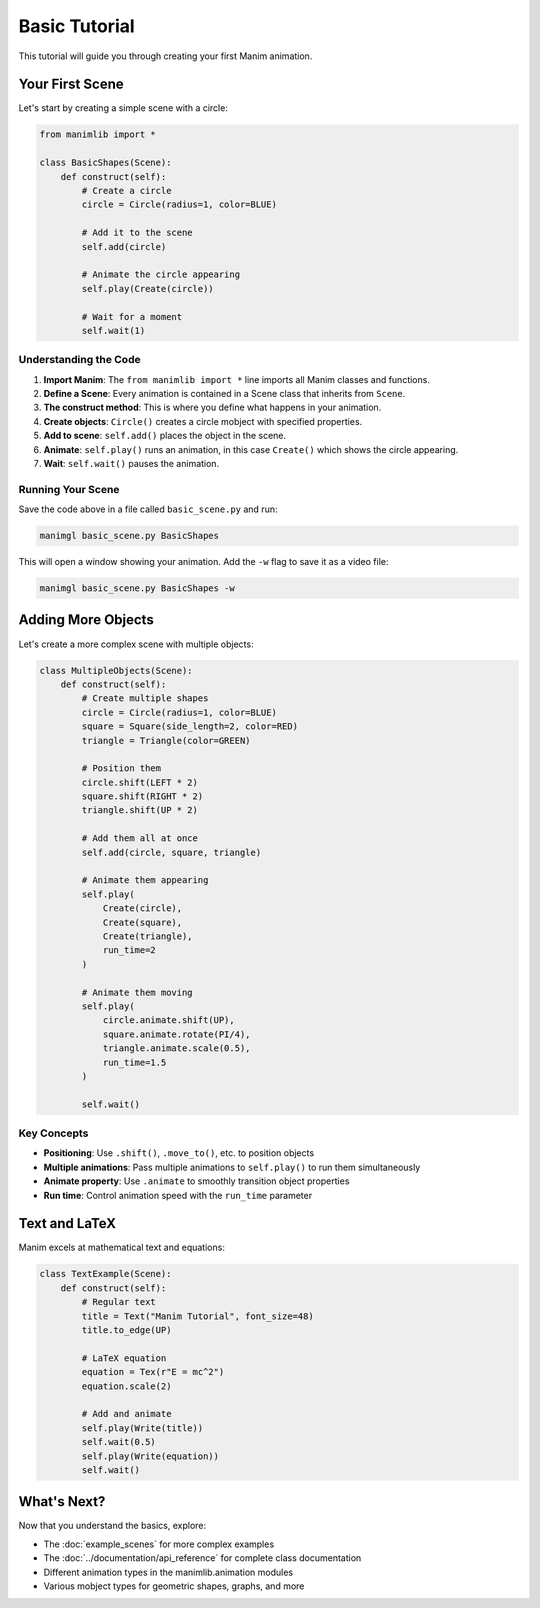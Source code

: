 Basic Tutorial
==============

This tutorial will guide you through creating your first Manim animation.

Your First Scene
-----------------

Let's start by creating a simple scene with a circle:

.. code-block:: python

    from manimlib import *
    
    class BasicShapes(Scene):
        def construct(self):
            # Create a circle
            circle = Circle(radius=1, color=BLUE)
            
            # Add it to the scene
            self.add(circle)
            
            # Animate the circle appearing
            self.play(Create(circle))
            
            # Wait for a moment
            self.wait(1)

Understanding the Code
^^^^^^^^^^^^^^^^^^^^^^

1. **Import Manim**: The ``from manimlib import *`` line imports all Manim classes and functions.

2. **Define a Scene**: Every animation is contained in a Scene class that inherits from ``Scene``.

3. **The construct method**: This is where you define what happens in your animation.

4. **Create objects**: ``Circle()`` creates a circle mobject with specified properties.

5. **Add to scene**: ``self.add()`` places the object in the scene.

6. **Animate**: ``self.play()`` runs an animation, in this case ``Create()`` which shows the circle appearing.

7. **Wait**: ``self.wait()`` pauses the animation.

Running Your Scene
^^^^^^^^^^^^^^^^^^^

Save the code above in a file called ``basic_scene.py`` and run:

.. code-block:: bash

    manimgl basic_scene.py BasicShapes

This will open a window showing your animation. Add the ``-w`` flag to save it as a video file:

.. code-block:: bash

    manimgl basic_scene.py BasicShapes -w

Adding More Objects
--------------------

Let's create a more complex scene with multiple objects:

.. code-block:: python

    class MultipleObjects(Scene):
        def construct(self):
            # Create multiple shapes
            circle = Circle(radius=1, color=BLUE)
            square = Square(side_length=2, color=RED)
            triangle = Triangle(color=GREEN)
            
            # Position them
            circle.shift(LEFT * 2)
            square.shift(RIGHT * 2)
            triangle.shift(UP * 2)
            
            # Add them all at once
            self.add(circle, square, triangle)
            
            # Animate them appearing
            self.play(
                Create(circle),
                Create(square),
                Create(triangle),
                run_time=2
            )
            
            # Animate them moving
            self.play(
                circle.animate.shift(UP),
                square.animate.rotate(PI/4),
                triangle.animate.scale(0.5),
                run_time=1.5
            )
            
            self.wait()

Key Concepts
^^^^^^^^^^^^

- **Positioning**: Use ``.shift()``, ``.move_to()``, etc. to position objects
- **Multiple animations**: Pass multiple animations to ``self.play()`` to run them simultaneously
- **Animate property**: Use ``.animate`` to smoothly transition object properties
- **Run time**: Control animation speed with the ``run_time`` parameter

Text and LaTeX
---------------

Manim excels at mathematical text and equations:

.. code-block:: python

    class TextExample(Scene):
        def construct(self):
            # Regular text
            title = Text("Manim Tutorial", font_size=48)
            title.to_edge(UP)
            
            # LaTeX equation
            equation = Tex(r"E = mc^2")
            equation.scale(2)
            
            # Add and animate
            self.play(Write(title))
            self.wait(0.5)
            self.play(Write(equation))
            self.wait()

What's Next?
------------

Now that you understand the basics, explore:

- The :doc:`example_scenes` for more complex examples
- The :doc:`../documentation/api_reference` for complete class documentation
- Different animation types in the manimlib.animation modules
- Various mobject types for geometric shapes, graphs, and more